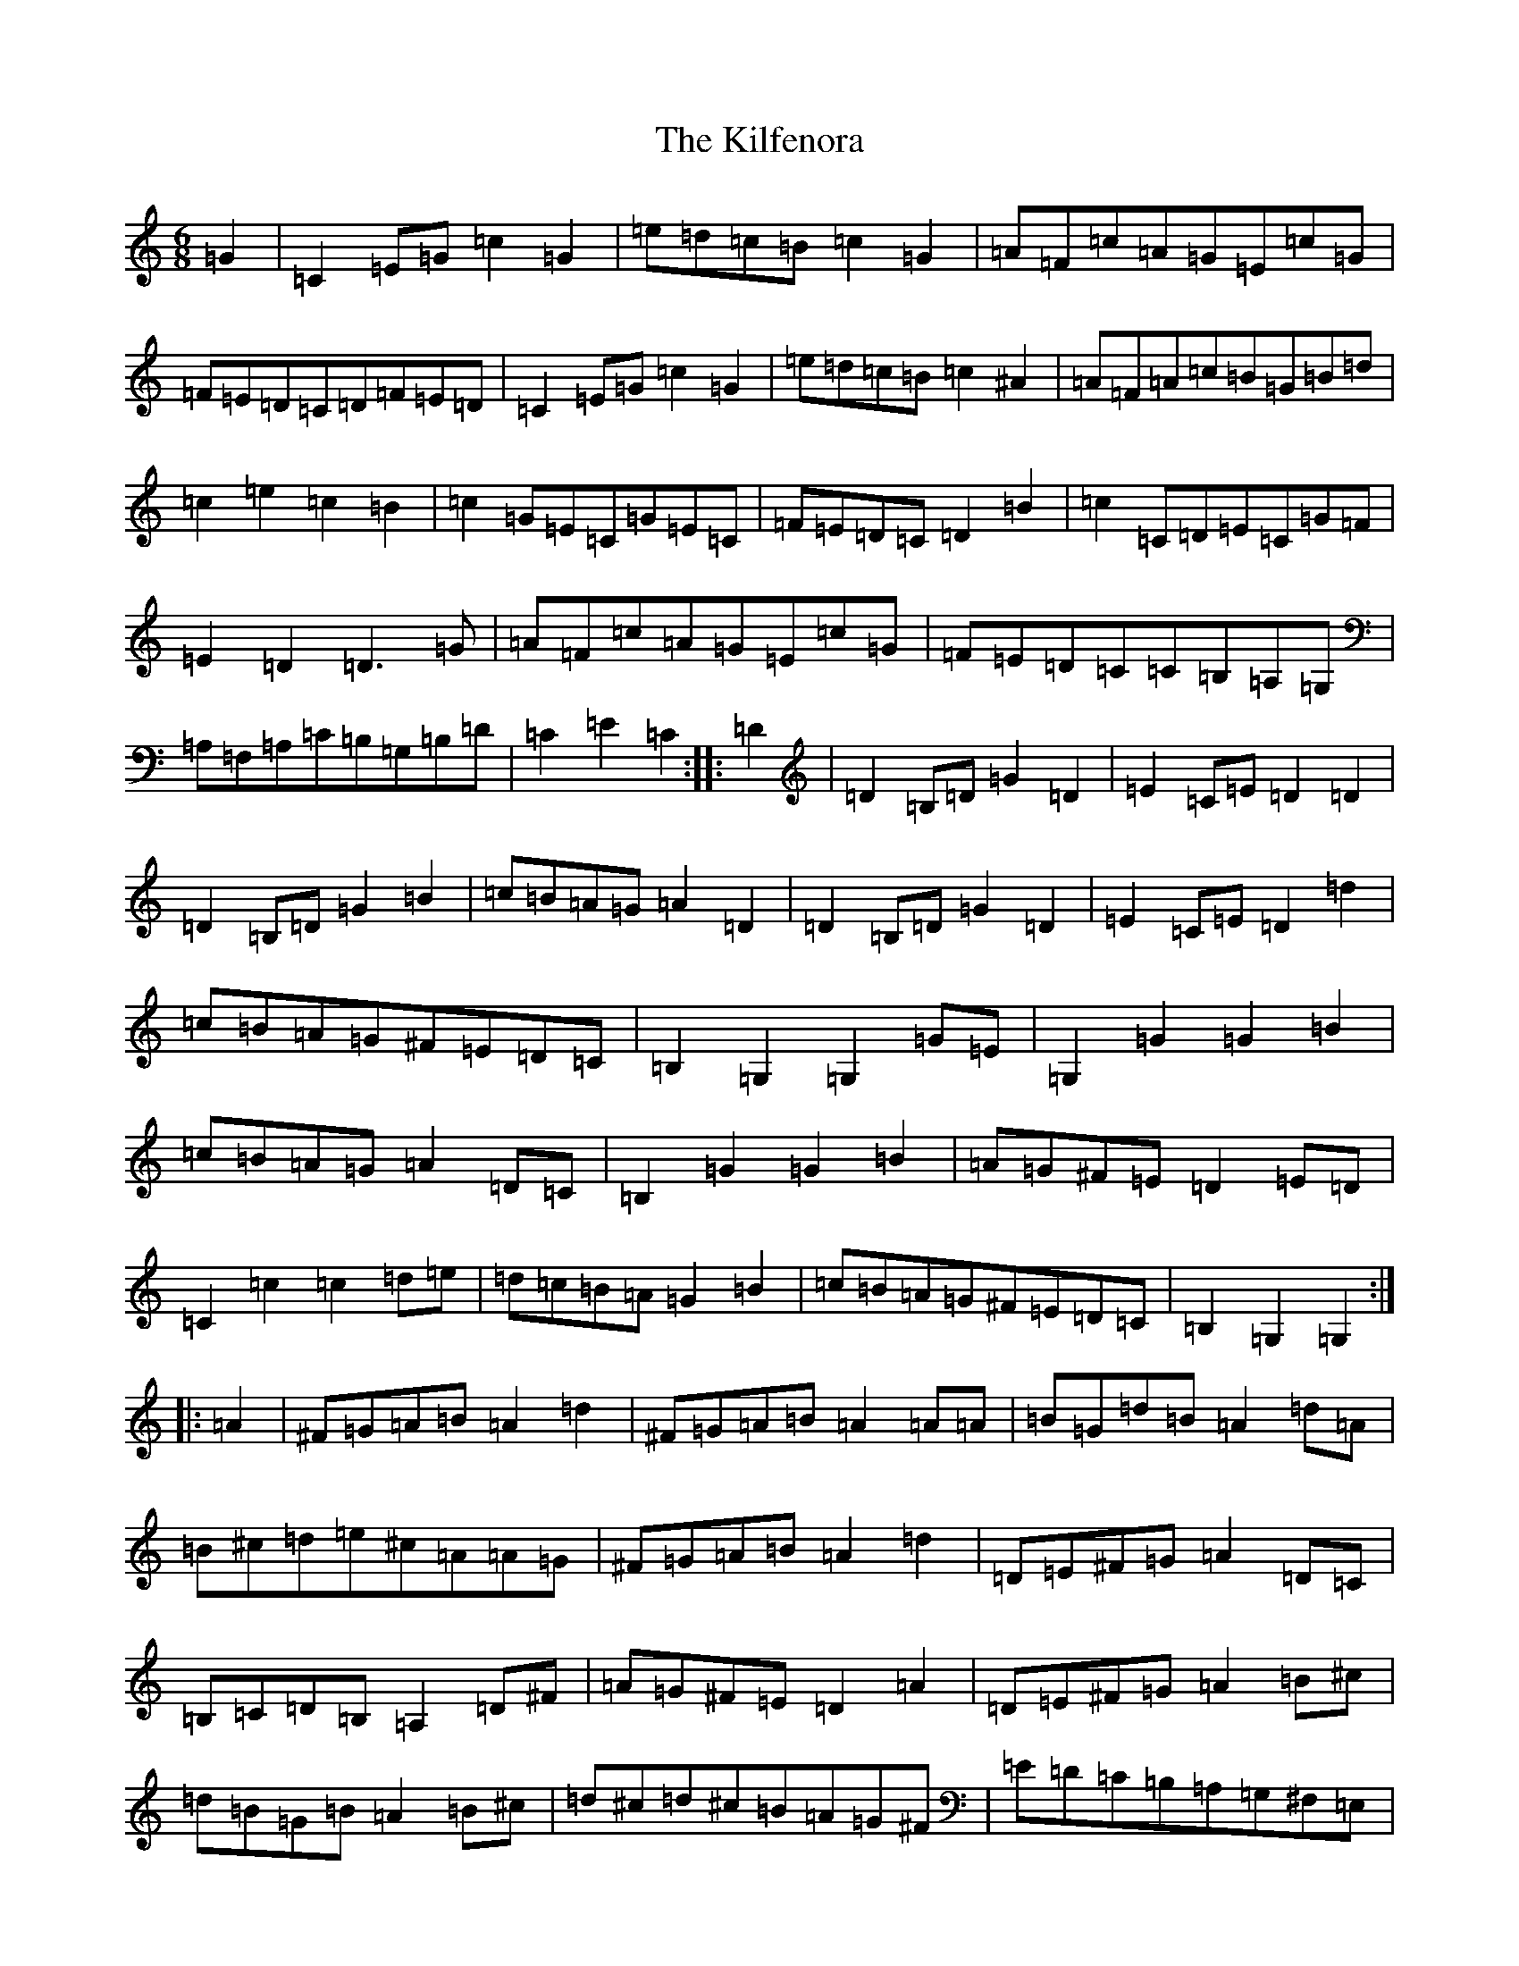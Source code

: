 X: 17623
T: Kilfenora, The
S: https://thesession.org/tunes/947#setting947
Z: D Major
R: jig
M: 6/8
L: 1/8
K: C Major
=G2|=C2=E=G=c2=G2|=e=d=c=B=c2=G2|=A=F=c=A=G=E=c=G|=F=E=D=C=D=F=E=D|=C2=E=G=c2=G2|=e=d=c=B=c2^A2|=A=F=A=c=B=G=B=d|=c2=e2=c2=B2|=c2=G=E=C=G=E=C|=F=E=D=C=D2=B2|=c2=C=D=E=C=G=F|=E2=D2=D3=G|=A=F=c=A=G=E=c=G|=F=E=D=C=C=B,=A,=G,|=A,=F,=A,=C=B,=G,=B,=D|=C2=E2=C2:||:=D2|=D2=B,=D=G2=D2|=E2=C=E=D2=D2|=D2=B,=D=G2=B2|=c=B=A=G=A2=D2|=D2=B,=D=G2=D2|=E2=C=E=D2=d2|=c=B=A=G^F=E=D=C|=B,2=G,2=G,2=G=E|=G,2=G2=G2=B2|=c=B=A=G=A2=D=C|=B,2=G2=G2=B2|=A=G^F=E=D2=E=D|=C2=c2=c2=d=e|=d=c=B=A=G2=B2|=c=B=A=G^F=E=D=C|=B,2=G,2=G,2:||:=A2|^F=G=A=B=A2=d2|^F=G=A=B=A2=A=A|=B=G=d=B=A2=d=A|=B^c=d=e^c=A=A=G|^F=G=A=B=A2=d2|=D=E^F=G=A2=D=C|=B,=C=D=B,=A,2=D^F|=A=G^F=E=D2=A2|=D=E^F=G=A2=B^c|=d=B=G=B=A2=B^c|=d^c=d^c=B=A=G^F|=E=D=C=B,=A,=G,^F,=E,|=D,=E,^F,=G,=A,2=D=E|^F=G=A=B=A2=d^c|=B=G=d=B=A2=d2|=A=G^F=E=D2:|